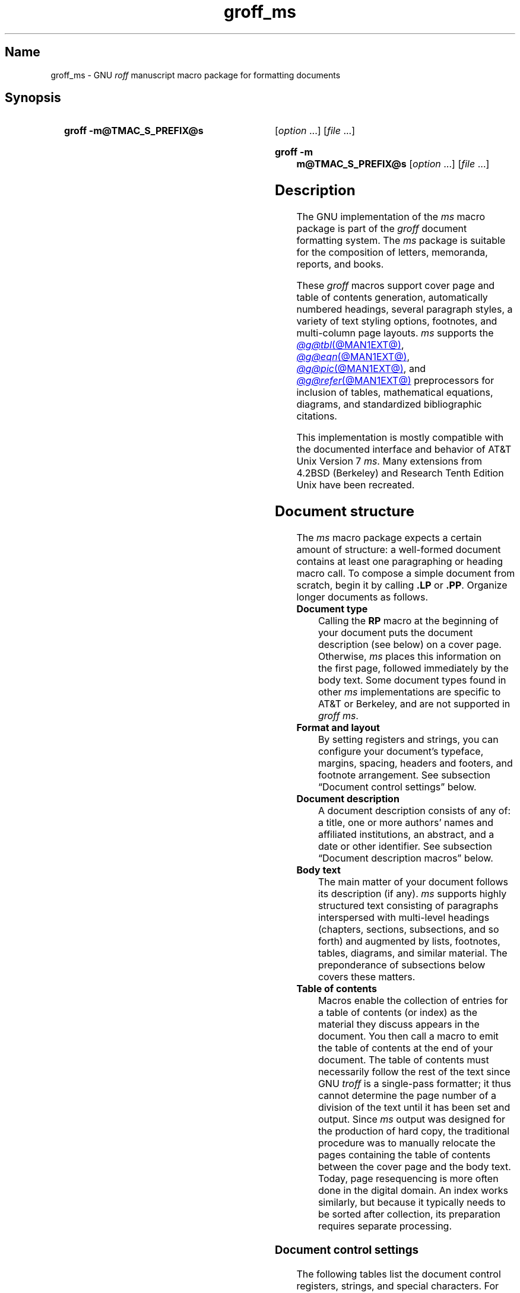 '\" t
.TH groff_ms @MAN7EXT@ "@MDATE@" "groff @VERSION@"
.SH Name
groff_ms \- GNU
.I roff
manuscript macro package for formatting documents
.
.
.\" ====================================================================
.\" Legal Terms
.\" ====================================================================
.\"
.\" Copyright (C) 1989-2024 Free Software Foundation, Inc.
.\"
.\" Permission is granted to make and distribute verbatim copies of this
.\" manual provided the copyright notice and this permission notice are
.\" preserved on all copies.
.\"
.\" Permission is granted to copy and distribute modified versions of
.\" this manual under the conditions for verbatim copying, provided that
.\" the entire resulting derived work is distributed under the terms of
.\" a permission notice identical to this one.
.\"
.\" Permission is granted to copy and distribute translations of this
.\" manual into another language, under the above conditions for
.\" modified versions, except that this permission notice may be
.\" included in translations approved by the Free Software Foundation
.\" instead of in the original English.
.
.
.\" Save and disable compatibility mode (for, e.g., Solaris 10/11).
.do nr *groff_groff_ms_7_man_C \n[.cp]
.cp 0
.
.\" Define fallback for groff 1.23's MR macro if the system lacks it.
.nr do-fallback 0
.if !\n(.f           .nr do-fallback 1 \" mandoc
.if  \n(.g .if !d MR .nr do-fallback 1 \" older groff
.if !\n(.g           .nr do-fallback 1 \" non-groff *roff
.if \n[do-fallback]  \{\
.  de MR
.    ie \\n(.$=1 \
.      I \%\\$1
.    el \
.      IR \%\\$1 (\\$2)\\$3
.  .
.\}
.rr do-fallback
.
.
.\" ====================================================================
.SH Synopsis
.\" ====================================================================
.
.SY "groff \-m@TMAC_S_PREFIX@s"
.RI [ option\~ .\|.\|.\&]
.RI [ file\~ .\|.\|.]
.YS
.
.SY "groff \-m m@TMAC_S_PREFIX@s"
.RI [ option\~ .\|.\|.\&]
.RI [ file\~ .\|.\|.]
.YS
.
.
.\" ====================================================================
.SH Description
.\" ====================================================================
.
The GNU implementation of the
.I ms
macro package is part of the
.I groff
document formatting system.
.
The
.I ms
package is suitable for the composition of
letters,
memoranda,
reports,
and books.
.
.
.LP
These
.I groff
macros support cover page and table of contents generation,
automatically numbered headings,
several paragraph styles,
a variety of text styling options,
footnotes,
and multi-column page layouts.
.
.I ms
supports the
.MR @g@tbl @MAN1EXT@ ,
.MR @g@eqn @MAN1EXT@ ,
.MR @g@pic @MAN1EXT@ ,
and
.MR @g@refer @MAN1EXT@
preprocessors for inclusion of tables,
mathematical equations,
diagrams,
and standardized bibliographic citations.
.
.
.LP
This implementation is mostly compatible with the documented interface
and behavior of AT&T Unix Version\~7
.IR ms .
.
Many extensions from 4.2BSD (Berkeley)
.\" Few changes were made in 4.3, Reno, Tahoe, or 4.4.
and Research Tenth Edition Unix have been recreated.
.
.
.\" ====================================================================
.SH "Document structure"
.\" ====================================================================
.
The
.I ms
macro package expects a certain amount of structure:
a well-formed document contains at least one paragraphing or heading
macro call.
.
.\" This sentence is unique to the man page because we omit the "Basic
.\" information" section from ms.ms.
To compose a simple document from scratch,
begin it by calling
.B .LP
or
.BR .PP .
.
Organize longer documents as follows.
.
.
.TP
.B Document type
Calling the
.B RP
macro at the beginning of your document puts the document description
(see below)
on a cover page.
.
Otherwise,
.I ms
places this information
on the first page,
followed immediately by the body text.
.
Some document types found in other
.I ms
implementations are specific to AT&T or Berkeley,
and are not supported in
.IR "groff ms" .
.
.
.TP
.B "Format and layout"
By setting registers and strings,
you can configure your document's typeface,
margins,
spacing,
headers and footers,
and footnote arrangement.
.
See subsection \[lq]Document control settings\[rq] below.
.
.
.TP
.B Document description
A document description consists of any of:
a title,
one or more authors' names and affiliated institutions,
an abstract,
and a date or other identifier.
.
See subsection \[lq]Document description macros\[rq] below.
.
.
.TP
.B Body text
The main matter of your document follows its description
(if any).
.
.I ms
supports highly structured text consisting of paragraphs interspersed
with multi-level headings
(chapters,
sections,
subsections,
and so forth)
and augmented by lists,
footnotes,
tables,
diagrams,
and similar material.
.
The preponderance of subsections below covers these matters.
.
.
.TP
.B "Table of contents"
Macros enable the collection of entries for a table of contents
(or index)
as the material they discuss appears in the document.
.
You then call a macro to emit the table of contents at the end of
your document.
.
The table of contents must necessarily follow the rest of the text since
GNU
.I troff \" GNU
is a single-pass formatter;
it thus cannot determine the page number of a division of the text until
it has been set and output.
.
Since
.I ms
output was designed for the production of hard copy,
the traditional procedure was to manually relocate the pages containing
the table of contents between the cover page and the body text.
.
Today,
page resequencing is more often done in the digital domain.
.
An index works similarly,
but because it typically needs to be sorted after collection,
its preparation requires separate processing.
.
.
.\" ====================================================================
.SS "Document control settings"
.\" ====================================================================
.
The following tables list the document control registers,
strings,
and special characters.
.
For any parameter whose default is unsatisfactory,
define it before calling any
.I ms
macro other than
.BR RP .
.
.
.LP
.ne 7v
.TS
cb    s  s  s
cb   cb cb cb
lf(CR) lx  l  lf(CR).
Margin settings
Parameter	Definition	Effective	Default
_
\[rs]n[PO]	Page offset (left margin)	next page	1i (0)
\[rs]n[LL]	Line length	next paragraph	6.5i (65n)
\[rs]n[LT]	Title line length	next paragraph	6.5i (65n)
\[rs]n[HM]	Top (header) margin	next page	1i
\[rs]n[FM]	Bottom (footer) margin	next page	1i
_
.TE
.
.
.LP
.ne 8v
.TS
cb    s  s  s
cb   cb cb cb
lf(CR) lx  l  lf(CR).
Titles (headers, footers)
Parameter	Definition	Effective	Default
_
\[rs]*[LH]	Left header text	next header	\f[I]empty
\[rs]*[CH]	Center header text	next header	\-\[rs]n[%]\-
\[rs]*[RH]	Right header text	next header	\f[I]empty
\[rs]*[LF]	Left footer text	next footer	\f[I]empty
\[rs]*[CF]	Center footer text	next footer	\f[I]empty
\[rs]*[RF]	Right footer text	next footer	\f[I]empty
_
.TE
.
.
.LP
.ne 6v
.TS
cb   s  s  s
cb   cb cb cb
lf(CR) lx l  lf(CR).
Text settings
Parameter	Definition	Effective	Default
_
\[rs]n[PS]	Point (type) size	next paragraph	10p
\[rs]n[VS]	Vertical spacing (leading)	next paragraph	12p
\[rs]n[HY]	Hyphenation mode	next paragraph	6
\[rs]*[FAM]	Font family	next paragraph	T
_
.TE
.
.
.LP
.ne 6v
.TS
cb   s  s  s
cb   cb cb cb
lf(CR)2 lx l  lf(CR).
Paragraph settings
Parameter	Definition	Effective	Default
_
\[rs]n[PI]	Indentation	next paragraph	5n
\[rs]n[PD]	Paragraph distance (spacing)	next paragraph	0.3v\
 \f[R](\f[]1v\f[R])
\[rs]n[QI]	Quotation indentation	next paragraph	5n
\[rs]n[PORPHANS]	# of initial lines kept	next paragraph	1
_
.TE
.
.
.ne 10v \" Keep table and subsequent paragraph together.
.LP
.TS
cb   s  s  s
cb   cb cb cb
lf(CR) lx l  lf(CR).
Heading settings
Parameter	Definition	Effective	Default
_
\[rs]n[PSINCR]	Point (type) size increment	next heading	1p
\[rs]n[GROWPS]	Size increase depth limit	next heading	0
\[rs]n[HORPHANS]	# of following lines kept	next heading	1
\[rs]*[SN\-STYLE]	Numbering style (alias)	next heading	\[rs]*[SN\-DOT]
_
.TE
.
.
.LP
.B \[rs]*[SN\-STYLE]
can alternatively be made an alias of
.B \[rs]*[SN\-NO\-DOT]
with the
.B als
request.
.
.
.LP
.ne 8v
.TS
cb   s  s  s
cb   cb cb cb
lf(CR) lx  l  lf(CR).
Footnote settings
Parameter	Definition	Effective	Default
_
\[rs]n[FI]	Indentation	next footnote	2n
\[rs]n[FF]	Format	next footnote	0
\[rs]n[FPS]	Point (type) size	next footnote	\[rs]n[PS]\-2p
\[rs]n[FVS]	Vertical spacing (leading)	next footnote	\[rs]n[FPS]+2p
\[rs]n[FPD]	Paragraph distance (spacing)	next footnote	\[rs]n[PD]/2
\[rs]*[FR]	Line length ratio	\f[I]special	11/12
_
.TE
.
.
.LP
.ne 4v
.TS
cb   s  s  s
cb   cb cb cb
lf(CR) lx  l  lf(CR).
Display settings
Parameter	Definition	Effective	Default
_
\[rs]n[DD]	Display distance (spacing)	\f[I]special	0.5v\
 \f[R](\f[]1v\f[R])
\[rs]n[DI]	Display indentation	\f[I]special	0.5i
_
.TE
.
.
.LP
.ne 3v
.TS
cb   s  s  s
cb   cb cb cb
lf(CR) lx  l  lf(CR).
Other settings
Parameter	Definition	Effective	Default
_
\[rs]n[MINGW]	Minimum gutter width	next page	2n
\[rs]n[TC\-MARGIN]	TOC page number margin width	\
next \f[B]PX\f[] call	\[rs]w\[aq]000\[aq]
\[rs][TC\-LEADER]	TOC leader character	next \f[B]PX\f[] call\
	.\[rs]h\[aq]1m\[aq]
_
.TE
.
.
.LP
For entries marked
.RI \[lq] special \[rq]
in the \[lq]Effective\[rq] column,
see the discussion in the applicable section below.
.
The
.BR PO ,
.BR LL ,
and
.B LT
register defaults vary by output device and paper format;
the values shown are for typesetters using U.S.\& letter paper,
and then terminals.
.
See section \[lq]Paper format\[rq] of
.MR groff @MAN1EXT@ .
.
The
.B PD
and
.B DD
registers use the larger value if the vertical motion quantum of the
output device is too coarse for the smaller one;
usually,
this is the case only for output to terminals.
.
The \[lq]gutter\[rq] affected by
.B \[rs]n[MINGW]
is the gap between columns in multiple-column page arrangements.
.
The
.B TC\-MARGIN
register and
.B TC\-LEADER
special character affect the formatting of tables of contents assembled
by the
.BR XS ,
.BR XA ,
and
.B XE
macros.
.
.
.\" ====================================================================
.SS "Document description macros"
.\" ====================================================================
.
Define information describing the document by calling the macros below
in the order shown;
.B .DA
or
.B .ND
can be called to set the document date
(or other identifier)
at any time before (a) the abstract,
if present,
or (b) its information is required in a header or footer.
.
Use of these macros is optional,
except that
.B .TL
is mandatory if any of
.BR .RP ,
.BR .AU ,
.BR .AI ,
or
.B .AB
is called,
and
.B .AE
is mandatory if
.B .AB
is called.
.
.
.TP
.BR .RP\~ [ no\-repeat\-info ]\~[ no\-renumber ]
Use the \[lq]report\[rq]
(AT&T: \[lq]released paper\[rq])
format for your document,
creating a separate cover page.
.
The default arrangement is to place most of the document description
(title,
author names and institutions,
and abstract,
but not the date)
at the top of the first page.
.
If the optional
.B no\-\:\%repeat\-\:\%info
argument is given,
.I ms
produces a cover page but does not repeat any of its information
subsequently
(but see the
.B DA
macro below regarding the date).
.
Normally,
.B .RP
sets the page number following the cover page to\~1.
.
Specifying the optional
.B no\-\:\%renumber
argument suppresses this alteration.
.
Optional arguments can occur in any order.
.
.RB \[lq] no \[rq]
is recognized as a synonym of
.B no\-\:\%repeat\-\:\%info
for AT&T compatibility.
.
.
.TP
.B .TL
Specify the document title.
.
.I ms
collects text on input lines following this call into the title until
reaching
.BR .AU ,
.BR .AB ,
or a heading or paragraphing macro call.
.
.
.TP
.B .AU
Specify an author's name.
.
.I ms
collects text on input lines following this call into the author's name
until reaching
.BR .AI ,
.BR .AB ,
another
.BR .AU ,
or a heading or paragraphing macro call.
.
Call it repeatedly to specify multiple authors.
.
.
.TP
.B .AI
Specify the preceding author's institutional affiliation.
.
An
.B .AU
call is usefully followed by at most one
.B .AI
call;
if there are more,
the last
.B .AI
call controls.
.
.I ms
collects text on input lines following this call into the author's
institution until reaching
.BR .AU ,
.BR .AB ,
or a heading or paragraphing macro call.
.
.
.TP
.BR .DA \~[\c
.IR x \~.\|.\|.]
Typeset the current date,
or any
.RI arguments\~ x ,
in the center footer,
and,
if
.B .RP
is also called,
left-aligned at the end of the document description on the cover page.
.
.
.TP
.BR .ND \~[\c
.IR x \~.\|.\|.]
Typeset the current date,
or any
.RI arguments\~ x ,
if
.B .RP
is also called,
left-aligned at the end of the document description on the cover page.
.
This is
.IR "groff ms" 's
default.
.
.
.TP
.BR ".AB " [ no ]
Begin the abstract.
.
.I ms
collects text on input lines following this call into the abstract until
reaching an
.B .AE
call.
.
By default,
.I ms
places the word \[lq]ABSTRACT\[rq] centered and in italics above the
text of the abstract.
.
The optional argument
.RB \[lq] no \[rq]
suppresses this heading.
.
.
.TP
.B .AE
End the abstract.
.
.
.\" ====================================================================
.SS "Text settings"
.\" ====================================================================
.
The
.B FAM
string,
a GNU extension,
sets the font family for body text;
the default is
.RB \[lq]\^ T \^\[rq].
.
The
.B PS
and
.B VS
registers set the type size and vertical spacing
(distance between text baselines),
respectively.
.
The font family and type size are ignored on terminals.
.
Set these parameters before the first call of a heading,
paragraphing,
or (non-date) document description macro to apply them to
headers,
footers,
and
(for
.BR FAM )
footnotes.
.
.
.br
.ne 2v
.P
The
.B HY
register defines the automatic hyphenation mode used with the
.B hy
request.
.
Setting
.B \[rs]n[HY]
.RB to\~ 0
is equivalent to using the
.B nh
request.
.
This is a Research Tenth Edition Unix extension.
.
.
.\" ====================================================================
.SS "Typographical symbols"
.\" ====================================================================
.
.I ms
provides a few strings to obtain typographical symbols not easily
entered with the keyboard.
.
These and many others are available as special character escape
sequences\[em]see
.MR groff_char @MAN7EXT@ .
.
.
.TP
.B \[rs]*[\-]
Interpolate an em dash.
.
.
.TP
.B \[rs]*[Q]
.TQ
.B \[rs]*[U]
Interpolate typographer's quotation marks where available,
and neutral double quotes otherwise.
.
.B \[rs]*[Q]
is the left quote and
.B \[rs]*[U]
the right.
.
.
.\" ====================================================================
.SS Paragraphs
.\" ====================================================================
.
Paragraphing macros
.IR break ,
or terminate,
any pending output line so that a new paragraph can begin.
.
Several paragraph types are available,
differing in how indentation
applies to them:
to left,
right,
or both margins;
to the first output line of the paragraph,
all output lines,
or all but the first.
.
These calls insert vertical space in the amount stored in the
.B PD
register,
except at page or column breaks,
or adjacent to displays.
.
.
.PP
The
.B PORPHANS
register defines the minimum number of initial lines of any paragraph
that must be kept together to avoid isolated lines at the bottom of a
page.
.
If a new paragraph starts close to the bottom of a page,
and there is insufficient space to accommodate
.B \[rs]n[PORPHANS]
lines before an automatic page break,
.I ms
forces a page break before formatting the paragraph.
.
This is a GNU extension.
.
.
.TP
.B .LP
Set a paragraph without any (additional) indentation.
.
.
.TP
.B .PP
Set a paragraph with a first-line left indentation in the amount stored
in the
.B PI
register.
.
.
.TP
.BR .IP \~[\c
.IR marker \~[ width ]]
Set a paragraph with a left indentation.
.
The optional
.I marker
is not indented and is empty by default.
.
.I width
overrides the indentation amount in
.BR \[rs]n[PI] ;
its default unit is
.RB \[lq] n \[rq].
.
Once specified,
.I width
applies to further
.B .IP
calls until specified again or a heading or different paragraphing macro
is called.
.
.
.TP
.B .QP
Set a paragraph indented from both left and right margins by
.BR \[rs]n[QI] .
.
.
.TP
.B .QS
.TQ
.B .QE
Begin
.RB ( QS )
and end
.RB ( QE )
a region where each paragraph is indented from both margins by
.BR \[rs]n[QI] .
.
The text between
.B .QS
and
.B .QE
can be structured further by use of other paragraphing macros.
.
.
.TP
.B .XP
Set an \[lq]exdented\[rq] paragraph\[em]one with a left indentation of
.B \[rs]n[PI]
on every line
.I except
the first
(also known as a hanging indent).
.
This is a Berkeley extension.
.
.
.\" ====================================================================
.SS Headings
.\" ====================================================================
.
Use headings to create a hierarchical structure for your document.
.
The
.I ms
macros print headings in
.B bold
using the same font family and,
by default,
type size as the body text.
.
Headings are available with and without automatic numbering.
.
Text on input lines following the macro call becomes the heading's
title.
.
Call a paragraphing macro to end the heading text and start the
section's content.
.
.
.TP
.BR .NH \~[\c
.IR depth ]
Set an automatically numbered heading.
.
.I ms
produces a numbered heading in the form
.IR a . b . c .\|.\|.,
to any level desired,
with the numbering of each depth increasing automatically and being
reset to zero when a more significant depth is increased.
.
.RB \[lq] 1 \[rq]\~is
the most significant or coarsest division of the document.
.
Only non-zero values are output.
.
If
.I depth
is omitted,
it is taken to be
.BR 1 .
.
If you specify
.I depth
such that an ascending gap occurs relative to the previous
.B NH
call\[em]that is,
you \[lq]skip a depth\[rq],
as by
.RB \[lq] ".NH\~1" \[rq]
and then
.RB \[lq] ".NH\~3" \[rq],
.I groff ms
emits a warning on the standard error stream.
.
.
.TP
.BI ".NH S\~" heading-depth-index\~\c
\&.\|.\|.
Alternatively,
you can give
.B NH
a first argument
.RB of\~\[lq] S \[rq],
followed by integers to number the heading depths explicitly.
.
Further automatic numbering,
if used,
resumes using the specified indices as their predecessors.
.
.\" Although undocumented in Tuthill's 4.2BSD ms.diffs paper...
This feature is a Berkeley extension.
.
.
.br
.ne 3v
.P
After
.B .NH
is called,
the assigned number is made available in the strings
.B SN\-DOT
(as it appears in a printed heading with default formatting,
followed by a terminating period)
and
.B SN\-NO\-DOT
(with the terminating period omitted).
.
These,
and
.BR SN\-STYLE ,
are GNU extensions.
.
.
.P
You can control the style used to print numbered headings by defining an
appropriate alias for the string
.BR SN\-STYLE .
.
By default,
.B \[rs]*[SN\-STYLE]
is aliased to
.BR \[rs]*[SN\-DOT] .
.
If you prefer to omit the terminating period from numbers appearing in
numbered headings,
you may alias it to
.BR \[rs]*[SN\-NO\-DOT] .
.
Any such change in numbering style becomes effective from the next use
of
.B .NH
following redefinition of the alias for
.BR \[rs]*[SN\-STYLE] .
.
The formatted number of the current heading is available in
.B \[rs]*[SN]
(a feature first documented by Berkeley);
this string facilitates its inclusion in,
for example,
table captions,
equation labels,
and
.BR .XS / .XA / .XE
table of contents entries.
.
.
.TP
.BR .SH \~[\c
.IR depth ]
Set an unnumbered heading.
.
The optional
.I depth
argument is a GNU extension indicating the heading depth corresponding
to the
.I depth
argument of
.BR .NH .
.
It matches the type size at which the heading is set to that of a
numbered heading at the same depth when the
.B \[rs]n[GROWPS]
and
.B \[rs]n[PSINCR]
heading size adjustment mechanism is in effect.
.
.
.P
The
.B PSINCR
register defines an increment in type size to be applied to a heading at
a lesser depth than that specified in
.BR \[rs]n[GROWPS] .
.
The value of
.B \[rs]n[PSINCR]
should be specified in points with the
.RB \[lq] p \[rq]
scaling unit and may include a fractional component.
.
.
.P
The
.B GROWPS
register defines the heading depth above which the type size increment
set by
.B \[rs]n[PSINCR]
becomes effective.
.
For each heading depth less than the value of
.BR \[rs]n[GROWPS] ,
the type size is increased by
.BR \[rs]n[PSINCR] .
.
Setting
.B \[rs]n[GROWPS]
to a value less than\~2 disables the incremental heading size feature.
.
.
.P
In other words,
if the value of
.B GROWPS
register is greater than the
.I depth
argument to a
.B .NH
or
.B .SH
call,
the type size of a heading produced by these macros increases by
.B \[rs]n[PSINCR]
units over
.B \[rs]n[PS]
multiplied by the difference of
.B \[rs]n[GROWPS]
and
.IR depth .
.
.B GROWPS
and
.B PSINCR
are GNU extensions.
.
.
.P
The
.B \[rs]n[HORPHANS]
register operates in conjunction with the
.B NH
and
.B SH
macros to inhibit the printing of isolated headings at the bottom of a
page;
it specifies the minimum number of lines of the subsequent paragraph
that must be kept on the same page as the heading.
.
If insufficient space remains on the current page to accommodate the
heading and this number of lines of paragraph text,
.I ms
forces a page break before setting the heading.
.
Any display macro call or
.IR tbl ,
.IR pic ,
or
.I eqn
region between the heading and the subsequent paragraph suppresses this
grouping.
.
This is a GNU extension.
.
.
.\" ====================================================================
.SS "Typeface and decoration"
.\" ====================================================================
.
.
.P
The
.I ms
macros provide a variety of ways to style text.
.
Attend closely to the ordering of arguments labeled
.I pre
and
.I post,
which is not intuitive.
.
Support for
.I pre
arguments is a GNU extension.
.
.
.TP
.BR .B \~[\c
.IR text \~[ post \~[ pre ]]]
Style
.I text
in bold,
followed by
.I post
in the previous font style without intervening space,
and preceded by
.I pre
similarly.
.
Without arguments,
.I ms
styles subsequent text in bold
until the next
paragraphing,
heading,
or no-argument typeface macro call.
.
.
.TP
.BR .R \~[\c
.IR text \~[ post \~[ pre ]]]
As
.BR .B ,
but use the roman style
(upright text of normal weight)
instead of bold.
.
Argument recognition is a GNU extension.
.
.
.TP
.BR .I \~[\c
.IR text \~[ post \~[ pre ]]]
As
.BR .B ,
but use an italic or oblique style instead of bold.
.
.
.TP
.BR .BI \~[\c
.IR text \~[ post \~[ pre ]]]
As
.BR .B ,
but use a bold italic or bold oblique style instead of upright bold.
.
This is a Research Tenth Edition Unix extension.
.\" possibly 9th, but definitely not Berkeley
.
.
.TP
.BR .CW \~[\c
.IR text \~[ post \~[ pre ]]]
As
.BR .B ,
but use a constant-width (monospaced) roman typeface instead of bold.
.
This is a Research Tenth Edition Unix extension.
.\" possibly 9th, but definitely not Berkeley
.
.
.TP
.BR .BX \~[\c
.IR text ]
Typeset
.I text
and draw a box around it.
.
On terminals,
reverse video is used instead.
.
If you want
.I text
to contain space,
use unbreakable space or horizontal motion escape sequences
.RB ( \[rs]\[ti] ,
.BI \[rs] space\c
,
.BR \[rs]\[ha] ,
.BR \[rs]| ,
.BR \[rs]0 ,
or
.BR \[rs]h ).
.
.
.TP
.BR .UL \~[\c
.IR text \~[ post ]]
Typeset
.I text
with an underline.
.
On terminals,
.I text
is bracketed with underscores (\[lq]_\[rq]).
.
.I post,
if present,
is set after
.I text
with no intervening space.
.
.
.TP
.B .LG
Set subsequent text in larger type
(2\~points larger than the current size)
until the next
type size,
paragraphing,
or heading macro call.
.
Call the macro multiple times to enlarge the type size further.
.
.
.TP
.B .SM
Set subsequent text in smaller type
(2\~points smaller than the current size)
until the next
type size,
paragraphing,
or heading macro call.
.
Call the macro multiple times to reduce the type size further.
.
.
.TP
.B .NL
Set subsequent text at the normal type size
.RB ( \[rs]n[PS] ).
.
.
.P
When
.I pre
is used,
a hyphenation control escape sequence
.B \[rs]%
that would ordinarily start
.I text
must start
.I pre
instead.
.
.
.P
.I groff ms
also offers strings to begin and end super- and subscripting.
.
These are GNU extensions.
.
.
.TP
.B \[rs]*{
.TQ
.B \[rs]*}
Begin and end superscripting,
respectively.
.
.
.TP
.B \[rs]*<
.TQ
.B \[rs]*>
Begin and end subscripting,
respectively.
.
.
.\" ====================================================================
.SS "Indented regions"
.\" ====================================================================
.
You can indent a region of text while otherwise formatting it normally.
.
Such indented regions can be nested.
.
.
.TP
.B .RS
Begin a region where headings,
paragraphs,
and displays are indented (further) by
.BR \[rs]n[PI] .
.
.
.TP
.B .RE
End the (next) most recent indented region.
.
.
.\" ====================================================================
.SS "Keeps, boxed keeps, and displays"
.\" ====================================================================
.
On occasion,
you may want to
.I keep
several lines of text,
or a region of a document,
together on a single page,
preventing an automatic page break within certain boundaries.
.
This can cause a page break to occur earlier than it normally would.
.
.
.P
You can alternatively specify a
.I floating keep:
if a keep cannot fit on the current page,
.I ms
holds it,
allowing text following the keep
(in the source document)
to fill in the remainder of the current page.
.
When the page breaks by reaching its bottom or by
.B bp
request,
.I ms
puts the floating keep at the beginning of the next page.
.
.
.TP
.B .KS
Begin a keep.
.
.
.TP
.B .KF
Begin a floating keep.
.
.
.TP
.B .KE
End (floating) keep.
.
.
.P
As an alternative to the keep mechanism,
the
.B ne
request forces a page break if there is not at least the amount of
vertical space specified in its argument remaining on the page.
.
.
.br
.ne 5v
.PP
A
.I boxed keep
has a frame drawn around it.
.
.
.TP
.B .B1
Begin a keep with a box drawn around it.
.
.
.TP
.B .B2
End boxed keep.
.
.
.P
Boxed keep macros cause breaks;
to box words within a line,
recall
.B .BX
in section \[lq]Highlighting\[rq] above.
.
Box lines are drawn as close as possible to the text they enclose so
that they are usable within paragraphs.
.
When boxing entire paragraphs thus,
you may improve their appearance by calling
.B .B1
after the first paragraphing macro,
and invoking the
.B sp
request before calling
.B .B2 .
.
.
.P
If you want a boxed keep to float,
enclose the
.B .B1
and
.B .B2
calls within a pair of
.B .KF
and
.B .KE
calls.
.
.
.br
.ne 2v
.P
.I Displays
turn off filling;
lines of verse or program code are shown with their lines broken as in
the source document without requiring
.B br
requests between lines.
.
Displays can be kept on a single page or allowed to break across pages.
.
The
.B DS
macro begins a kept display of the layout specified in its first
argument;
non-kept displays are begun with dedicated macros corresponding to their
layout.
.
.
.TP
.B .DS L
.TQ
.B .LD
Begin
.RB ( DS ": kept)"
left-aligned display.
.
.
.TP
.BR .DS \~\c
.RB [ I \~\c
.RI [ indent ]]
.TQ
.BR .ID \~\c
.RI [ indent ]
Begin
.RB ( DS ": kept)"
display indented by
.I indent
if specified,
.B \[rs]n[DI]
otherwise.
.
.
.TP
.B .DS B
.TQ
.B .BD
Begin
.RB ( DS ": kept)"
block display:
the entire display is left-aligned,
but indented such that the longest line in the display is centered on
the page.
.
.
.TP
.B .DS C
.TQ
.B .CD
Begin
.RB ( DS ": kept)"
centered display:
each line in the display is centered.
.
.
.TP
.B .DS R
.TQ
.B .RD
Begin
.RB ( DS ": kept)"
right-aligned display.
.
This is a GNU extension.
.
.
.TP
.B .DE
End any display.
.
.
.P
.I "groff ms"
inserts the distance stored in
.B \[rs]n[DD]
before and after each pair of display macros;
this is a Berkeley extension.
.
This distance replaces any adjacent inter-paragraph distance
or subsequent spacing prior to a section heading.
.
The
.B DI
register is a GNU extension;
its value is an indentation applied to displays created with
.B .DS
and
.B .ID
without arguments,
to
.RB \[lq] .DS\~I \[rq]
without an indentation argument,
and to equations set with
.RB \[lq] .EQ\~I \[rq].
.
Changes to either register take effect at the next display boundary.
.
.
.\" ====================================================================
.SS "Tables, figures, equations, and references"
.\" ====================================================================
.
.I ms
often sees use with the
.IR @g@tbl ,
.IR @g@pic ,
.IR @g@eqn ,
and
.I @g@refer
preprocessors.
.
.I "groff ms"
applies the
.B \[rs]n[DD]
distance to regions of the document preprocessed with
.IR @g@eqn ,
.IR @g@pic ,
and
.IR @g@tbl .
.
Mark text meant for preprocessors by enclosing it in pairs of tokens as
follows,
with nothing between the dot and the macro name.
.
Preprocessors match these tokens only at the start of an input line.
.
.I troff \" generic
interprets them as macro calls.
.
.
.TP
.BR .TS " [" H "]
.TQ
.B .TE
Demarcate a table to be processed by the
.I tbl
preprocessor.
.
The optional
.BR H "\~argument"
instructs
.I ms
to repeat table rows
(often column headings)
at the top of each new page the table spans,
if applicable;
calling the
.B TH
macro marks the end of such rows.
.
.MR @g@tbl @MAN1EXT@
provides a comprehensive reference to the preprocessor and offers
examples of its use.
.
.
.TP
.BI .PS\~ "h v"
.TQ
.B .PE
.TQ
.B .PF
.B .PS
marks the start of a
.MR @g@pic @MAN1EXT@
preprocessor
diagram;
either of
.B .PE
or
.B .PF
ends it,
the latter with \[lq]flyback\[rq] to the vertical position at its top.
.
.I h
and
.I v
are the horizontal and vertical dimensions of the picture;
.I pic
supplies them automatically.
.
.
.TP
.BR .EQ \~[\c
.IR align \~[\c]
.IR label ]]
.TQ
.B .EN
Demarcate mathematics to be processed by the
.I @g@eqn
preprocessor.
.
.I ms
centers the equation by default;
.I align
can be
.BR C ,
.BR L ,
.RB or\~ I
to (explicitly) center,
left-align,
or indent it by
.BR \[rs]n[DI] ,
respectively.
.
.I ms
right-aligns any
.IR label .
.
See
.MR @g@eqn @MAN1EXT@ .
.
.
.br
.ne 3v
.TP
.B .[
.TQ
.B .]
Demarcate a bibliographic citation to be processed by the
.I refer
preprocessor.
.
.MR @g@refer @MAN1EXT@
provides a comprehensive reference to the preprocessor and the format of
its bibliographic database.
.
.
.br
.ne 2v
.P
When
.I @g@refer
emits collected references
(as might be done on a \[lq]Works Cited\[rq] page),
it interpolates the string
.B \[rs]*[REFERENCES]
as an unnumbered heading
.RB ( .SH ).
.
.
.br
.ne 2v
.P
Attempting to place a multi-page table inside a keep can lead to
unpleasant results,
particularly if the
.I tbl \" generic
.RB \%\[lq] allbox \[rq]
option is used.
.
.
.\" ====================================================================
.SS Footnotes
.\" ====================================================================
.
A footnote is typically anchored to a place in the text with a
.I marker,
which is a small integer,
a symbol,
or arbitrary user-specified text.
.
.
.TP
.B \[rs]**
Place an
.I automatic number,
an automatically generated numeric footnote marker,
in the text.
.
Each time this string is interpolated,
the number it produces increments by one.
.
Automatic numbers start at 1.
.
This is a Berkeley extension.
.
.
.P
Enclose the footnote text in
.B FS
and
.B FE
macro calls to set it at the nearest available \[lq]foot\[rq],
or bottom,
of a text column or page.
.
.
.TP
.BR .FS \~[\c
.IR marker ]
Begin a footnote.
.
The
.B .FS\-MARK
hook
(see below)
is called with any supplied
.I marker
argument,
which is then also placed at the beginning of the footnote text.
.
If
.I marker
is omitted,
the next pending automatic number enqueued by interpolation of the
.B *
string is used,
and if none exists,
nothing is prefixed.
.
.
.TP
.B .FE
End footnote text.
.
.
.P
.I groff ms
provides a hook macro,
.BR FS\-MARK ,
for user-determined operations to be performed when the
.B FS
macro is called.
.
It is passed the same arguments as
.B .FS
itself.
.
By default,
this macro has an empty definition.
.
.B .FS\-MARK
is a GNU extension.
.
.
.P
Footnote text is formatted as paragraphs are,
using analogous parameters.
.
The registers
.BR FI ,
.BR FPD ,
.BR FPS ,
and
.B FVS
correspond to
.BR PI ,
.BR PD ,
.BR PS ,
and
.BR VS ,
respectively;
.BR FPD ,
.BR FPS ,
and
.B FVS
are GNU extensions.
.
.
.P
The
.B FF
register controls the formatting of automatically numbered footnote
paragraphs,
and those for which
.B .FS
is given a
.I marker
argument,
at the bottom of a column or page as follows.
.
.
.RS
.TP
0
Set an automatic number,
or a specified
.B FS
.I marker
argument,
as a superscript
(on typesetters)
or surrounded by square brackets
(on terminals).
.
The footnote paragraph is indented as with
.B .PP
if there is an
.B .FS
argument or an automatic number,
and as with
.B .LP
otherwise.
.
This is the default.
.
.
.TP
1
As
.BR 0 ,
but set the marker as regular text,
and follow an automatic number with a period.
.
.
.TP
2
As
.BR 1 ,
but without indentation
(like
.BR .LP ).
.
.
.TP
3
As
.BR 1 ,
but set the footnote paragraph with the marker hanging
(like
.BR .IP ).
.RE
.
.
.\" ====================================================================
.SS "Language and localization"
.\" ====================================================================
.
.I groff ms
provides several strings that you can customize for your own purposes,
or redefine to adapt the macro package to languages other than English.
.
It is already localized for
.\" cs, de, fr, it, sv
Czech,
German,
French,
Italian,
and
Swedish.
.
Load the desired localization macro package after
.IR ms ;
see
.MR groff_tmac @MAN5EXT@ .
.
.
.P
.RS
.TS
cb   cb
lf(CR) lf(CR).
String	Default
_
\[rs]*[REFERENCES]	References
\[rs]*[ABSTRACT]	\[rs]f[I]ABSTRACT\[rs]f[]
\[rs]*[TOC]	Table of Contents
\[rs]*[MONTH1]	January
\[rs]*[MONTH2]	February
\[rs]*[MONTH3]	March
\[rs]*[MONTH4]	April
\[rs]*[MONTH5]	May
\[rs]*[MONTH6]	June
\[rs]*[MONTH7]	July
\[rs]*[MONTH8]	August
\[rs]*[MONTH9]	September
\[rs]*[MONTH10]	October
\[rs]*[MONTH11]	November
\[rs]*[MONTH12]	December
_
.TE
.RE
.
The default for
.B ABSTRACT
includes font selection escape sequences to set the word in italics.
.
.
.\" ====================================================================
.SS "Headers and footers"
.\" ====================================================================
.
There are multiple ways to produce headers and footers.
.
One is to define the strings
.BR LH ,
.BR CH ,
and
.B RH
to set the left,
center,
and right headers,
respectively;
and
.BR LF ,
.BR CF ,
and
.B RF
to set the left,
center,
and right footers.
.
This approach suffices for documents that do not distinguish odd- and
even-numbered pages.
.
.
.P
Another method is to call macros that set headers or footers for odd- or
even-numbered pages.
.
Each such macro takes a delimited argument separating the left,
center,
and right header or footer texts from each other.
.
You can replace the neutral apostrophes (\[aq]) shown below with any
character not appearing in the header or footer text.
.
These macros are Berkeley extensions.
.
.
.br
.ne 5v
.TP
.BR .OH \~\[aq]\c
.IR left \[aq] center \[aq] right \[aq]
.TQ
.BR .OF \~\[aq]\c
.IR left \[aq] center \[aq] right \[aq]
.TQ
.BR .EH \~\[aq]\c
.IR left \[aq] center \[aq] right \[aq]
.TQ
.BR .EF \~\[aq]\c
.IR left \[aq] center \[aq] right \[aq]
The
.B OH
and
.B EH
macros define headers for odd- (recto) and even-numbered (verso) pages,
respectively;
the
.B OF
and
.B EF
macros define footers for them.
.
.
.P
With either method,
a percent sign
.B %
in header or footer text is replaced by the current page number.
.
By default,
.I ms
places no header on a page numbered \[lq]1\[rq]
(regardless of its number format).
.
.
.TP
.B .P1
Typeset the header even on page\~1.
.
To be effective,
this macro must be called before the header trap is sprung on any page
numbered \[lq]1\[rq].
.
This is a Berkeley extension.
.
.
.P
For even greater flexibility,
.I ms
permits redefinition of the macros called when the page header and
footer traps are sprung.
.
.B PT
(\[lq]page trap\[rq])
is called by
.I ms
when the header is to be written,
and
.B BT
(\[lq]bottom trap\[rq])
when the footer is to be.
.
The
.I groff
page location trap that
.I ms
sets up to format the header also calls the
(normally undefined)
.B HD
macro after
.BR .PT ;
you can define
.B .HD
if you need additional processing after setting the header.
.
.\" Although undocumented in Tuthill's 4.2BSD ms.diffs paper...
The
.B HD
hook is a Berkeley extension.
.
Any such macros you (re)define must implement any desired specialization
for odd-,
even-,
or first numbered pages.
.
.
.\" ====================================================================
.SS "Tab stops"
.\" ====================================================================
.
Use the
.B ta
request to set tab stops as needed.
.
.
.TP
.B .TA
Reset the tab stops to the
.I ms
default
(every 5 ens).
.
Redefine this macro to create a different set of default tab stops.
.
.
.\" ====================================================================
.SS Margins
.\" ====================================================================
.
Control margins using the registers summarized in the \[lq]Margins\[rq]
portion of the table in section \[lq]Document control settings\[rq]
above.
.
There is no setting for the right margin;
the combination of page offset
.B \[rs]n[PO]
and line length
.B \[rs]n[LL]
determines it.
.
.
.\" ====================================================================
.SS "Multiple columns"
.\" ====================================================================
.
.I ms
can set text in as many columns as reasonably fit on the page.
.
The following macros force a page break if a multi-column layout is
active when they are called.
.
.B \[rs]n[MINGW]
is the default minimum gutter width;
it is a GNU extension.
.
When multiple columns are in use,
keeps
and the
.B \%HORPHANS
and
.B \%PORPHANS
registers
work with respect to column breaks instead of page breaks.
.
.
.TP
.B .1C
Arrange page text in a single column
(the default).
.
.
.TP
.B .2C
Arrange page text in two columns.
.
.
.TP
.BR .MC \~[\c
.IR column-width " [" gutter-width ]]
Arrange page text in multiple columns.
.
If you specify no arguments,
it is equivalent to the
.B 2C
macro.
.
Otherwise,
.I column-width
is the width of each column and
.I gutter-width
is the minimum distance between columns.
.
.
.\" ====================================================================
.SS "Creating a table of contents"
.\" ====================================================================
.
Define an entry to appear in the table of contents by bracketing its
text between calls to the
.B XS
and
.B XE
macros.
.
A typical application is to call them immediately after
.B NH
or
.B SH
and repeat the heading text within them.
.
The
.B XA
macro,
used within
.BR .XS / .XE
pairs,
supplements an entry\[em]for instance,
when it requires multiple output lines,
whether because a heading is too long to fit or because style dictates
that page numbers not be repeated.
.
You may wish to indent the text thus wrapped to correspond to its
heading depth;
this can be done in the entry text by prefixing it with tabs or
horizontal motion escape sequences,
or by providing a second argument to the
.B XA
macro.
.
.B .XS
and
.B .XA
automatically associate the page number where they are called with the
text following them,
but they accept arguments to override this behavior.
.
At the end of the document,
call
.B TC
or
.B PX
to emit the table of contents;
.B .TC
resets the page number
.RB to\~ i
(Roman numeral one),
and then calls
.BR PX .
.
All of these macros are Berkeley extensions.
.
.
.TP
.BR .XS \~[\c
.IR page-number ]
.TQ
.BR .XA \~[\c
.IR page-number \~[ indentation ]]
.TQ
.B .XE
Begin,
supplement,
and end a table of contents entry.
.
Each entry is associated with
.I page-number
(otherwise the current page number);
a
.I page-number
of
.RB \[lq] no \[rq]
prevents a leader and page number from being emitted for that entry.
.
Use of
.B .XA
within
.BR .XS / .XE
is optional;
it can be repeated.
.
If
.I indentation
is present,
a supplemental entry is indented by that amount;
ens are assumed if no unit is indicated.
.
Text on input lines between
.B .XS
and
.B .XE
is stored for later recall by
.BR .PX .
.
.
.TP
.BR .PX \~[ no ]
Switch to single-column layout.
.
Unless
.RB \[lq] no \[rq]
is specified,
center and interpolate
.B \[rs]*[TOC]
in bold and two points larger than the body text.
.
Emit the table of contents entries.
.
.
.TP
.BR .TC \~[ no ]
Set the page number to\~1,
the page number format to lowercase Roman numerals,
and call
.B PX
(with a
.RB \[lq] no \[rq]
argument,
if present).
.
.
.P
The remaining features in this subsection are GNU extensions.
.
.I groff ms
obviates the need to repeat heading text after
.B .XS
calls.
.
Call
.B .XN
and
.B .XH
after
.B .NH
and
.BR .SH ,
respectively.
.
Text to be appended to the formatted section heading,
but not to appear in the table of contents entry,
can follow these calls.
.
.
.TP
.BI .XN\~ heading-text
Format
.I heading-text
and create a corresponding table of contents entry;
the indentation is computed from the
.I depth
argument of the preceding
.B NH
call.
.
.
.TP
.BI .XH\~ "depth heading-text"
As
.BR .XN ,
but use
.I depth
to determine the indentation.
.
.
.P
.I groff ms
encourages customization of table of contents entry production.
.
(Re-)define any of the following macros as desired.
.
.
.TP
.BI \%.XN\-REPLACEMENT\~ heading-text
.TQ
.BI \%.XH\-REPLACEMENT\~ "depth heading-text"
These hook macros implement
.B .XN
and
.BR .XH ,
and call
.B \%XN\-INIT
and
.BR \%XH\-INIT ,
respectively,
then call
.B \%XH\-UPDATE\-TOC
with the arguments given them.
.
.
.TP
.B \%.XH\-INIT
.TQ
.B \%.XN\-INIT
These hook macros do nothing by default.
.
.
.TP
.BI \%.XH\-UPDATE\-TOC\~ "depth heading-text"
Bracket
.I heading-text
with
.B XS
and
.B XE
calls,
indenting it by 2 ens per level of
.I depth
beyond the first.
.
.
.P
You can customize the style of the leader that bridges each table of
contents entry with its page number;
define the
.B TC\-LEADER
special character by using the
.B char
request.
.
A typical leader combines the dot glyph
.RB \[lq] .\& \[rq]
with a horizontal motion escape sequence to spread the dots.
.
The width of the page number field is stored in the
.B TC\-MARGIN
register.
.
.
.\" ====================================================================
.SH "Differences from AT&T \f[I]ms\f[]"
.\" ====================================================================
.
The
.I groff ms
macros are an independent reimplementation,
using no AT&T code.
.
Since they take advantage of the extended features of
.IR groff ,
they cannot be used with AT&T
.IR troff .
.
.I groff ms
supports features described above as Berkeley and
Research Tenth Edition Unix extensions,
and adds several of its own.
.
.
.IP \[bu] 3n
The internals of
.I groff ms
differ from the internals of AT&T
.IR ms .
.
Documents that depend upon implementation details of AT&T
.I ms
may not format properly with
.IR "groff ms" .
.
Such details include macros whose function was not documented in the
AT&T
.I ms
manual
(\[lq]Typing Documents on the UNIX System: Using the \-ms Macros with
Troff and Nroff\[rq],
M.\& E.\& Lesk,
Bell Laboratories,
1978).
.\" TODO: Use refer(1)?
.\" XXX: We support RT anyway; maybe we should stop?
.
.
.IP \[bu]
The error-handling policy of
.I groff ms
is to detect and report errors,
rather than to ignore them silently.
.
.
.IP \[bu]
Research Tenth Edition \" possibly 9th
Unix supported
.BR P1 / P2
macros to bracket code examples;
.I groff ms
does not.
.
.
.IP \[bu]
.I groff ms
does not work in GNU
.IR troff 's \" GNU
AT&T compatibility mode.
.
If loaded when that mode is enabled,
it aborts processing with a diagnostic message.
.
.
.IP \[bu]
Multiple line spacing is not supported.
.
Use a larger vertical spacing instead.
.
.
.IP \[bu]
.I groff ms
uses the same header and footer defaults in both
.I nroff
and
.I troff
modes
as AT&T
.I ms
does in
.I troff
mode;
AT&T's default in
.I nroff
mode is to put the date,
in U.S.\& traditional format
(e.g.,
\[lq]January 1, 2021\[rq]),
in the center footer
(the
.B CF
string).
.
.
.IP \[bu]
Many
.I groff ms
macros,
including those for paragraphs,
headings,
and displays,
cause a reset of paragraph rendering parameters,
and may change the indentation;
they do so not by incrementing or decrementing it,
but by setting it absolutely.
.
This can cause problems for documents that define additional macros of
their own that manipulate indentation.
.
Use
.B .RS
and
.B .RE
instead of the
.B in
request.
.
.
.IP \[bu]
AT&T
.I ms
interpreted the values of the registers
.B PS
and
.B VS
in points,
and did not support the use of scaling units with them.
.
.I groff ms
interprets values of the registers
.BR PS ,
.BR VS ,
.BR FPS ,
and
.BR FVS ,
equal to or larger than\~1,000
(one thousand)
as decimal fractions multiplied by\~1,000.
.
(Register values are converted to and stored as basic
units.
.
See \[lq]Measurements\[rq] in the
.I groff
Texinfo manual or in
.MR groff @MAN7EXT@ ).
.
This threshold makes use of a scaling unit with these parameters
practical for high-resolution devices while preserving backward
compatibility.
.
It also permits expression of non-integral type sizes.
.
For example,
.RB \[lq] "groff \-rPS=10.5p" \[rq]
at the shell prompt is equivalent to placing
.RB \[lq] ".nr PS 10.5p" \[rq]
at the beginning of the document.
.
.
.IP \[bu]
AT&T
.IR ms 's
.B AU
macro supported arguments
whose values were used with some
.RB non- RP
document types;
that of
.I "groff ms"
does not.
.
.
.IP \[bu]
Right-aligned displays are available.
.
The AT&T
.I ms
manual observes that \[lq]it is tempting to assume that
.RB \[lq] ".DS R" \[rq]
will right adjust lines,
but it doesn't work\[rq].
.
In
.IR "groff ms" ,
it does.
.
.
.IP \[bu]
To make
.I groff ms
use the default page offset
(which also specifies the left margin),
the
.B PO
register must stay undefined until the first
.I ms
macro is called.
.
This implies that
.B \[rs]n[PO]
should not be used early in the document,
unless it is changed also:
accessing an undefined register automatically defines it.
.
.
.IP \[bu]
.I groff ms
supports the
.B PN
register,
but it is not necessary;
you can access the page number via the usual
.B %
register and invoke the
.B af
request to assign a different format to it if desired.
.
(If you redefine the
.I ms
.B PT
macro \" I wouldn't mention that, but Lesk 1978 encourages doing so. :-/
and desire special treatment of certain page numbers\[em]like
.RB \[lq] 1 \[rq]\[em]you
may need to handle a non-Arabic page number format,
as
.IR "groff ms" 's
.B .PT
does;
see the macro package source.
.
.I groff ms
aliases the
.B PN
register to
.BR % .)
.
.
.IP \[bu]
The AT&T
.I ms
manual documents registers
.B CW
and
.B GW
as setting the default column width and \[lq]intercolumn gap\[rq],
respectively,
and which applied when
.B .MC
was called with fewer than two arguments.
.
.I groff ms
instead treats
.B .MC
without arguments as synonymous with
.BR .2C ;
there is thus no occasion for a default column width register.
.
Further,
the
.B MINGW
register
and the second argument to
.B .MC
specify a
.I minimum
space between columns,
not the fixed gutter width of AT&T
.IR ms .
.
.
.IP \[bu]
The AT&T
.I ms
manual did not document the
.B QI
register;
Berkeley and
.I "groff ms"
do.
.
.
.IP \[bu]
.I "groff ms"
sets the register
.B GS
to\~1;
the AT&T
.I ms
package does not use it.
.
A document can test its value to determine whether it is being formatted
with
.I "groff ms"
or another implementation.
.
.
.\" ====================================================================
.SS "Unix Version\~7 macros not implemented by \f[I]groff ms\f[]"
.\" ====================================================================
.
Several macros described in the Unix Version\~7
.I ms
documentation are unimplemented by
.I groff ms
because they are specific to the requirements of documents produced
internally by Bell Laboratories,
some of which also require a glyph for the Bell System logo that
.I groff
does not support.
.
These macros implemented several document type formats
(\c
.BR EG , \" engineer's notes
.BR IM , \" internal memorandum
.BR MF , \" memorandum for file
.BR MR , \" memorandum for record
.BR TM , \" technical memorandum
.BR TR ), \" technical report
were meaningful only in conjunction with the use of certain document
types
(\c
.BR AT , \" attachments
.BR CS , \" cover sheet info for `TM` documents
.BR CT , \" copies to
.BR OK , \" "other keywords" for `TM` documents
.BR SG ), \" signatures for `TM` documents
stored the postal addresses of Bell Labs sites
(\c
.BR HO , \" Holmdel
.BR IH , \" Naperville
.BR MH , \" Murray Hill
.BR PY , \" Piscataway
.BR WH ), \" Whippany
or lacked a stable definition over time
(\c
.BR UX ). \" Unix; on 1st use, add footnote identifying trademark owner
.
.
.\" ====================================================================
.SH "Legacy features"
.\" ====================================================================
.
.I "groff ms"
retains some legacy features solely to support formatting of historical
documents;
contemporary ones should not use them because they can render poorly.
.
See
.MR groff_char @MAN7EXT@
instead.
.
.
.\" ====================================================================
.SS "AT&T \f[I]ms\f[] accent mark strings"
.\" ====================================================================
.
AT&T
.I ms
defined
accent mark strings as follows.
.
.
.P
.TS
Cb Lb
Lf(CR) L.
String	Description
_
\[rs]*[\[aq]]	Apply acute accent to subsequent glyph.
\[rs]*[\[ga]]	Apply grave accent to subsequent glyph.
\[rs]*[:]	Apply dieresis (umlaut) to subsequent glyph.
\[rs]*[\[ha]]	Apply circumflex accent to subsequent glyph.
\[rs]*[\[ti]]	Apply tilde accent to subsequent glyph.
\[rs]*[C]	Apply caron to subsequent glyph.
.\" \*v was an undocumented (in Lesk 1978-11-13) synonym for \*C.
\[rs]*[,]	Apply cedilla to subsequent glyph.
.TE
.
.
.\" ====================================================================
.SS "Berkeley \f[I]ms\f[] accent mark and glyph strings"
.\" ====================================================================
.
Berkeley
.I ms
offered an
.B AM
macro;
calling it redefined the AT&T accent mark strings
(except for
.BR \[rs]*C ),
applied them to the
.I preceding
glyph,
and defined additional strings,
some for spacing glyphs.
.
.
.TP
.B .AM
Enable alternative accent mark and glyph-producing strings.
.
.
.P
.TS
Cb Lb
Lf(CR) L.
String	Description
_
\[rs]*[\[aq]]	Apply acute accent to preceding glyph.
\[rs]*[\[ga]]	Apply grave accent to preceding glyph.
\[rs]*[:]	Apply dieresis (umlaut) to preceding glyph.
\[rs]*[\[ha]]	Apply circumflex accent to preceding glyph.
\[rs]*[\[ti]]	Apply tilde accent to preceding glyph.
\[rs]*[,]	Apply cedilla to preceding glyph.
\[rs]*[/]	Apply stroke (slash) to preceding glyph.
\[rs]*[v]	Apply caron to preceding glyph.
\[rs]*[_]	Apply macron to preceding glyph.
\[rs]*[.]	Apply underdot to preceding glyph.
\[rs]*[o]	Apply ring accent to preceding glyph.
_
\[rs]*[?]	Interpolate inverted question mark.
\[rs]*[!]	Interpolate inverted exclamation mark.
\[rs]*[8]	Interpolate small letter sharp s.
\[rs]*[q]	Interpolate small letter o with hook accent (ogonek).
\[rs]*[3]	Interpolate small letter yogh.
\[rs]*[d-]	Interpolate small letter eth.
\[rs]*[D-]	Interpolate capital letter eth.
\[rs]*[th]	Interpolate small letter thorn.
\[rs]*[TH]	Interpolate capital letter thorn.
\[rs]*[ae]	Interpolate small ae ligature.
\[rs]*[AE]	Interpolate capital ae ligature.
\[rs]*[oe]	Interpolate small oe ligature.
\[rs]*[OE]	Interpolate capital oe ligature.
.TE
.
.
.\" ====================================================================
.SH "Naming conventions"
.\" ====================================================================
.
The following conventions are used for names of macros,
strings,
and registers.
.
External names available to documents that use the
.I groff ms
macros contain only uppercase letters and digits.
.
.
.LP
Internally,
the macros are divided into modules.
.
Conventions for identifier names are as follows.
.
.IP \[bu] 3n
Names used only within one module are of the form
.IB \%module * name\c
\&.
.
.IP \[bu]
Names used outside the module in which they are defined are of the form
.IB \%module @ name\c
\&.
.
.IP \[bu]
Names associated with a particular environment are of the form
.IB \%environment : name\c
\&;
these are used only within the
.B par
module.
.
.IP \[bu]
.I name
does not have a module prefix.
.
.IP \[bu]
Constructed names used to implement arrays are of the form
.IB \%array ! index\c
\&.
.
.
.PP
Thus the
.I groff ms
macros reserve the following identifiers:
.
.IP \[bu] 3n
those containing the characters
.BR * ,
.BR @ ,
and\~\c
.BR : ,
and
.
.IP \[bu]
those containing only uppercase letters and digits.
.
.
.\" ====================================================================
.SH Files
.\" ====================================================================
.
.TP
.I @MACRODIR@/\:@TMAC_S_PREFIX@s\:.tmac
implements the package.
.
.
.TP
.I @MACRODIR@/refer\-ms.tmac
implements
.MR @g@refer @MAN1EXT@
support for
.IR ms .
.
.
.TP
.I @MACRODIR@/\:ms\:.tmac
is a wrapper enabling the package to be loaded with the option
.RB \[lq] "\-m ms" \[rq].
.
.
.
.\" ====================================================================
.SH Authors
.\" ====================================================================
.
The GNU version of the
.I ms
macro package was written by James Clark and contributors.
.
This document was written by Clark,
.MT lkollar@\:despammed\:.com
Larry Kollar
.ME ,
and
.MT g.branden\:.robinson@\:gmail\:.com
G.\& Branden Robinson
.ME .
.
.
.br
.ne 8v
.\" ====================================================================
.SH "See also"
.\" ====================================================================
.
A manual is available in source and rendered form.
.
On your system,
it may be compressed and/or available in additional formats.
.
.
.TP
.I @DOCDIR@/\:ms\:.ms
.TQ
.I @DOCDIR@/\:ms\:.ps
\[lq]Using
.I groff
with the
.I ms
Macro Package\[rq];
Larry Kollar and \%G.\~Branden Robinson.
.
.
.br
.ne 5v
.TP
.I @DOCDIR@/\:\%msboxes\:.ms
.TQ
.I @DOCDIR@/\:\%msboxes\:.pdf
\[lq]Using PDF boxes with
.I groff
and the
.I ms
macros\[rq];
Deri James.
.
.B \%BOXSTART
and
.B \%BOXSTOP
macros are available via the
.I sboxes
extension package,
enabling colored,
bordered boxes when the
.B pdf
output device is used.
.
.
.PP
.IR "Groff: The GNU Implementation of troff" ,
by Trent A.\& Fisher and Werner Lemberg,
is the primary
.I groff
manual.
.
You can browse it interactively with \[lq]info groff\[rq].
.
.
.PP
.MR groff @MAN1EXT@ ,
.MR @g@troff @MAN1EXT@ ,
.MR @g@tbl @MAN1EXT@ ,
.MR @g@pic @MAN1EXT@ ,
.MR @g@eqn @MAN1EXT@ ,
.MR @g@refer @MAN1EXT@
.
.
.\" Restore compatibility mode (for, e.g., Solaris 10/11).
.cp \n[*groff_groff_ms_7_man_C]
.do rr *groff_groff_ms_7_man_C
.
.
.\" Local Variables:
.\" fill-column: 72
.\" mode: nroff
.\" End:
.\" vim: set filetype=groff textwidth=72:
